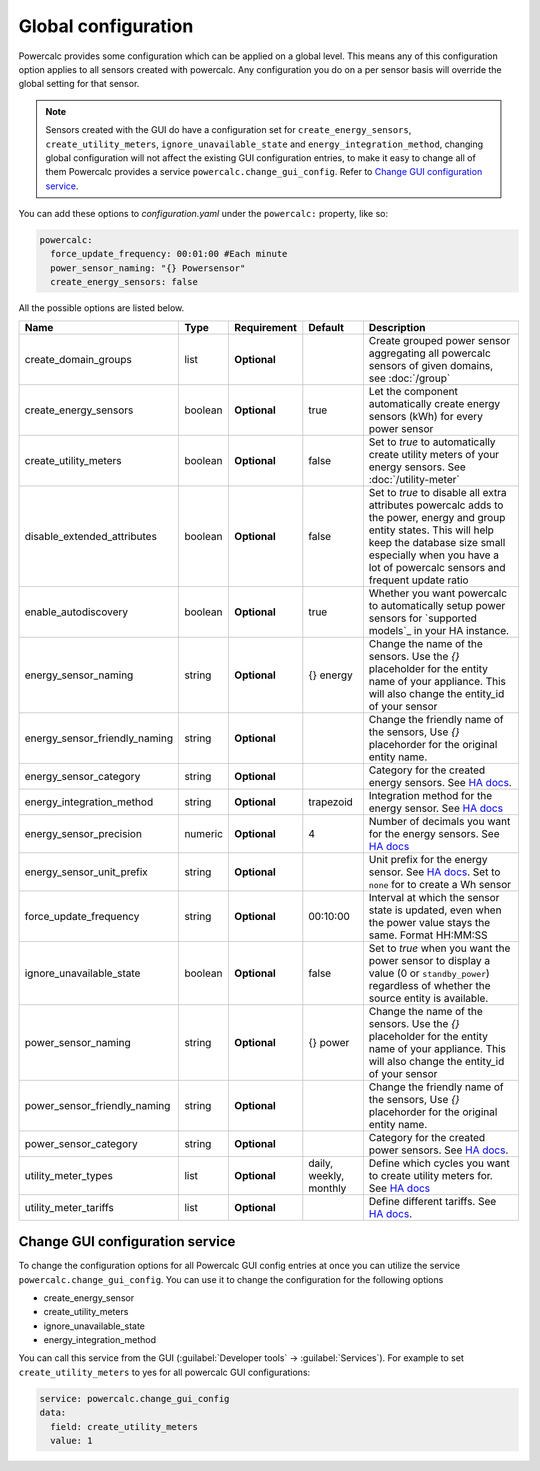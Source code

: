 ====================
Global configuration
====================

Powercalc provides some configuration which can be applied on a global level. This means any of this configuration option applies to all sensors created with powercalc.
Any configuration you do on a per sensor basis will override the global setting for that sensor.

.. note::
    Sensors created with the GUI do have a configuration set for ``create_energy_sensors``, ``create_utility_meters``, ``ignore_unavailable_state`` and ``energy_integration_method``, changing global configuration will not affect the existing GUI configuration entries, to make it easy to change all of them Powercalc provides a service ``powercalc.change_gui_config``. Refer to `Change GUI configuration service`_.

You can add these options to `configuration.yaml` under the ``powercalc:`` property, like so:

.. code-block:: yaml

    powercalc:
      force_update_frequency: 00:01:00 #Each minute
      power_sensor_naming: "{} Powersensor"
      create_energy_sensors: false

All the possible options are listed below.

+-------------------------------+----------+--------------+-------------------------+---------------------------------------------------------------------------------------------------------------------------------------------------------------------------------------------------------------------------------------+
| Name                          | Type     | Requirement  | Default                 | Description                                                                                                                                                                                                                           |
+===============================+==========+==============+=========================+=======================================================================================================================================================================================================================================+
| create_domain_groups          | list     | **Optional** |                         | Create grouped power sensor aggregating all powercalc sensors of given domains, see :doc:`/group`                                                                                                                                     |
+-------------------------------+----------+--------------+-------------------------+---------------------------------------------------------------------------------------------------------------------------------------------------------------------------------------------------------------------------------------+
| create_energy_sensors         | boolean  | **Optional** | true                    | Let the component automatically create energy sensors (kWh) for every power sensor                                                                                                                                                    |
+-------------------------------+----------+--------------+-------------------------+---------------------------------------------------------------------------------------------------------------------------------------------------------------------------------------------------------------------------------------+
| create_utility_meters         | boolean  | **Optional** | false                   | Set to `true` to automatically create utility meters of your energy sensors. See :doc:`/utility-meter`                                                                                                                                |
+-------------------------------+----------+--------------+-------------------------+---------------------------------------------------------------------------------------------------------------------------------------------------------------------------------------------------------------------------------------+
| disable_extended_attributes   | boolean  | **Optional** | false                   | Set to `true` to disable all extra attributes powercalc adds to the power, energy and group entity states. This will help keep the database size small especially when you have a lot of powercalc sensors and frequent update ratio  |
+-------------------------------+----------+--------------+-------------------------+---------------------------------------------------------------------------------------------------------------------------------------------------------------------------------------------------------------------------------------+
| enable_autodiscovery          | boolean  | **Optional** | true                    | Whether you want powercalc to automatically setup power sensors for `supported models`_ in your HA instance.                                                                                                                          |
+-------------------------------+----------+--------------+-------------------------+---------------------------------------------------------------------------------------------------------------------------------------------------------------------------------------------------------------------------------------+
| energy_sensor_naming          | string   | **Optional** | {} energy               | Change the name of the sensors. Use the `{}` placeholder for the entity name of your appliance. This will also change the entity_id of your sensor                                                                                    |
+-------------------------------+----------+--------------+-------------------------+---------------------------------------------------------------------------------------------------------------------------------------------------------------------------------------------------------------------------------------+
| energy_sensor_friendly_naming | string   | **Optional** |                         | Change the friendly name of the sensors, Use `{}` placehorder for the original entity name.                                                                                                                                           |
+-------------------------------+----------+--------------+-------------------------+---------------------------------------------------------------------------------------------------------------------------------------------------------------------------------------------------------------------------------------+
| energy_sensor_category        | string   | **Optional** |                         | Category for the created energy sensors. See `HA docs <https://developers.home-assistant.io/docs/core/entity/#generic-properties>`_.                                                                                                  |
+-------------------------------+----------+--------------+-------------------------+---------------------------------------------------------------------------------------------------------------------------------------------------------------------------------------------------------------------------------------+
| energy_integration_method     | string   | **Optional** | trapezoid               | Integration method for the energy sensor. See `HA docs <https://www.home-assistant.io/integrations/integration/#method>`_                                                                                                             |
+-------------------------------+----------+--------------+-------------------------+---------------------------------------------------------------------------------------------------------------------------------------------------------------------------------------------------------------------------------------+
| energy_sensor_precision       | numeric  | **Optional** | 4                       | Number of decimals you want for the energy sensors. See `HA docs <https://www.home-assistant.io/integrations/integration/#round>`_                                                                                                    |
+-------------------------------+----------+--------------+-------------------------+---------------------------------------------------------------------------------------------------------------------------------------------------------------------------------------------------------------------------------------+
| energy_sensor_unit_prefix     | string   | **Optional** |                         | Unit prefix for the energy sensor. See `HA docs <https://www.home-assistant.io/integrations/integration/#unit_prefix>`_. Set to ``none`` for to create a Wh sensor                                                                    |
+-------------------------------+----------+--------------+-------------------------+---------------------------------------------------------------------------------------------------------------------------------------------------------------------------------------------------------------------------------------+
| force_update_frequency        | string   | **Optional** | 00:10:00                | Interval at which the sensor state is updated, even when the power value stays the same. Format HH:MM:SS                                                                                                                              |
+-------------------------------+----------+--------------+-------------------------+---------------------------------------------------------------------------------------------------------------------------------------------------------------------------------------------------------------------------------------+
| ignore_unavailable_state      | boolean  | **Optional** | false                   | Set to `true` when you want the power sensor to display a value (0 or ``standby_power``) regardless of whether the source entity is available.                                                                                        |
+-------------------------------+----------+--------------+-------------------------+---------------------------------------------------------------------------------------------------------------------------------------------------------------------------------------------------------------------------------------+
| power_sensor_naming           | string   | **Optional** | {} power                | Change the name of the sensors. Use the `{}` placeholder for the entity name of your appliance. This will also change the entity_id of your sensor                                                                                    |
+-------------------------------+----------+--------------+-------------------------+---------------------------------------------------------------------------------------------------------------------------------------------------------------------------------------------------------------------------------------+
| power_sensor_friendly_naming  | string   | **Optional** |                         | Change the friendly name of the sensors, Use `{}` placehorder for the original entity name.                                                                                                                                           |
+-------------------------------+----------+--------------+-------------------------+---------------------------------------------------------------------------------------------------------------------------------------------------------------------------------------------------------------------------------------+
| power_sensor_category         | string   | **Optional** |                         | Category for the created power sensors. See `HA docs <https://developers.home-assistant.io/docs/core/entity/#generic-properties>`_.                                                                                                   |
+-------------------------------+----------+--------------+-------------------------+---------------------------------------------------------------------------------------------------------------------------------------------------------------------------------------------------------------------------------------+
| utility_meter_types           | list     | **Optional** | daily, weekly, monthly  | Define which cycles you want to create utility meters for. See `HA docs <https://www.home-assistant.io/integrations/utility_meter/#cycle>`_                                                                                           |
+-------------------------------+----------+--------------+-------------------------+---------------------------------------------------------------------------------------------------------------------------------------------------------------------------------------------------------------------------------------+
| utility_meter_tariffs         | list     | **Optional** |                         | Define different tariffs. See `HA docs <https://www.home-assistant.io/integrations/utility_meter/#tariffs>`_.                                                                                                                         |
+-------------------------------+----------+--------------+-------------------------+---------------------------------------------------------------------------------------------------------------------------------------------------------------------------------------------------------------------------------------+

Change GUI configuration service
--------------------------------

To change the configuration options for all Powercalc GUI config entries at once you can utilize the service ``powercalc.change_gui_config``.
You can use it to change the configuration for the following options

- create_energy_sensor
- create_utility_meters
- ignore_unavailable_state
- energy_integration_method

You can call this service from the GUI (:guilabel:`Developer tools` -> :guilabel:`Services`).
For example to set ``create_utility_meters`` to yes for all powercalc GUI configurations:

.. code-block:: yaml

    service: powercalc.change_gui_config
    data:
      field: create_utility_meters
      value: 1
